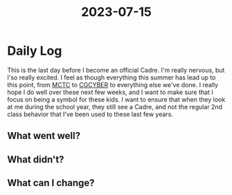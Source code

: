 :PROPERTIES:
:ID:       cbbb317c-e3eb-493d-9bf7-07e0b6f0c4cc
:END:
#+title: 2023-07-15
#+filetags: :Cadre:


* Daily Log
This is the last day before I become an official Cadre.
I'm really nervous, but I'so really excited.
I feel as though everything this summer has lead up to this point, from [[id:931e43fe-6dcc-4d9c-9d16-0ea69410878f][MCTC]] to [[id:21c174c9-aa20-4cc4-9f11-e452d7b31f38][CGCYBER]] to everything else we've done.
I really hope I do well over these next few weeks, and I want to make sure that I focus on being a symbol for these kids.
I want to ensure that when they look at me during the school year, they still see a Cadre, and not the regular 2nd class behavior that I've been used to these last few years. 
** What went well?

** What didn't?

** What can I change?

